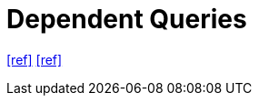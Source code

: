 = Dependent Queries

https://tanstack.com/query/latest/docs/framework/react/guides/dependent-queries[[ref\]]
https://vue-query-next-gen.vercel.app/guide/dependent-queries.html[[ref\]]

